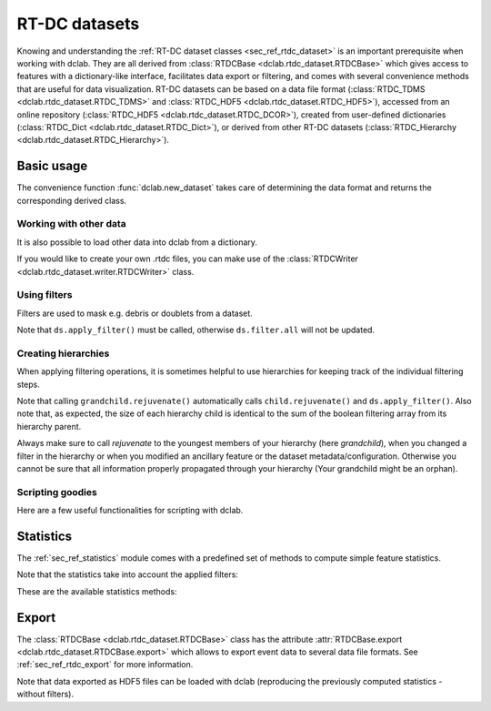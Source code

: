 .. _sec_av_datasets:

==============
RT-DC datasets
==============
Knowing and understanding the :ref:`RT-DC dataset classes <sec_ref_rtdc_dataset>`
is an important prerequisite when working with dclab. They are all
derived from :class:`RTDCBase <dclab.rtdc_dataset.RTDCBase>` which
gives access to features with a dictionary-like interface, facilitates data export
or filtering, and comes with several convenience methods that are useful
for data visualization.
RT-DC datasets can be based on a data file format
(:class:`RTDC_TDMS <dclab.rtdc_dataset.RTDC_TDMS>` and
:class:`RTDC_HDF5 <dclab.rtdc_dataset.RTDC_HDF5>`), accessed
from an online repository (:class:`RTDC_HDF5 <dclab.rtdc_dataset.RTDC_DCOR>`),
created from user-defined
dictionaries (:class:`RTDC_Dict <dclab.rtdc_dataset.RTDC_Dict>`),
or derived from other RT-DC datasets
(:class:`RTDC_Hierarchy <dclab.rtdc_dataset.RTDC_Hierarchy>`).


Basic usage
===========
The convenience function :func:`dclab.new_dataset` takes care of determining
the data format and returns the corresponding derived class.

.. ipython::

    In [1]: import dclab

    In [2]: ds = dclab.new_dataset("data/example.rtdc")

    In [3]: ds.__class__.__name__


Working with other data
-----------------------
It is also possible to load other data into dclab from a dictionary.

.. ipython::

    In [4]: data = dict(deform=np.random.rand(100),
       ...:             area_um=np.random.rand(100))
       ...:

    In [5]: ds_dict = dclab.new_dataset(data)

    In [6]: ds_dict.__class__.__name__

If you would like to create your own .rtdc files, you can
make use of the :class:`RTDCWriter <dclab.rtdc_dataset.writer.RTDCWriter>` class.

.. ipython::

    In [4]: with dclab.RTDCWriter("my-data.rtdc", mode="reset") as hw:
       ...:     hw.store_metadata({"experiment": {"sample": "my sample",
       ...:                                       "run index": 1}})
       ...:     hw.store_feature("deform", np.random.rand(100))
       ...:     hw.store_feature("area_um", np.random.rand(100))

    In [5]: ds_custom = dclab.new_dataset("my-data.rtdc")

    In [6]: print(ds_custom.features)

    In [7]: print(ds_custom.config["experiment"])


Using filters
-------------
Filters are used to mask e.g. debris or doublets from a dataset.

.. ipython::

    # Restrict the deformation to 0.15
    In [6]: ds.config["filtering"]["deform min"] = 0

    In [7]: ds.config["filtering"]["deform max"] = .15

    # Manually excluding events using array indices is also possible:
    # `ds.filter.manual` is a 1D boolean array of size `len(ds)`
    # where `False` values mean that the events are excluded.
    In [8]: ds.filter.manual[[0, 400, 345, 1000]] = False

    In [9]: ds.apply_filter()

    # The boolean array `ds.filter.all` represents the applied filter
    # and can be used for indexing.
    In [9]: ds["deform"][:].mean(), ds["deform"][ds.filter.all].mean()

Note that ``ds.apply_filter()`` must be called, otherwise
``ds.filter.all`` will not be updated.

Creating hierarchies
--------------------
When applying filtering operations, it is sometimes helpful to
use hierarchies for keeping track of the individual filtering steps.

.. ipython::

    In [5]: child = dclab.new_dataset(ds)

    In [6]: child.config["filtering"]["area_um min"] = 0

    In [7]: child.config["filtering"]["area_um max"] = 80

    In [8]: grandchild = dclab.new_dataset(child)

    In [11]: grandchild.rejuvenate()

    In [12]: len(ds), len(child), len(grandchild)

    In [13]: ds.filter.all.sum(), child.filter.all.sum(), grandchild.filter.all.sum()

Note that calling ``grandchild.rejuvenate()`` automatically calls
``child.rejuvenate()`` and ``ds.apply_filter()``. Also note that,
as expected, the size of each hierarchy child is identical to the sum of the
boolean filtering array from its hierarchy parent.

Always make sure to call `rejuvenate` to the youngest members of your
hierarchy (here `grandchild`), when you changed a filter in the hierarchy
or when you modified an ancillary feature or the dataset metadata/configuration.
Otherwise you cannot be sure that all information properly propagated through
your hierarchy (Your grandchild might be an orphan).


Scripting goodies
-----------------
Here are a few useful functionalities for scripting with dclab.

.. ipython::

    # unique identifier of the RTDCBase instance (not reproducible)
    In [14]: ds.identifier

    # reproducible hash of the dataset
    In [15]: ds.hash

    # dataset format
    In [15]: ds.format

    # all available features
    In [16]: ds.features

    # scalar (one number per event) features
    In [16]: ds.features_scalar

    # innate (present in the underlying data file) features
    In [16]: ds.features_innate

    # loaded (innate and computed ancillaries) features
    In [16]: ds.features_loaded

    # test feature availability (success)
    In [17]: "area_um" in ds

    # test feature availability (failure)
    In [18]: "image" in ds

    # accessing a feature and computing its mean
    In [19]: ds["area_um"][:].mean()

    # accessing the measurement configuration
    In [20]: ds.config.keys()

    In [21]: ds.config["experiment"]

    # determine the identifier of the hierarchy parent
    In [22]: child.config["filtering"]["hierarchy parent"]

    

Statistics
==========
The :ref:`sec_ref_statistics` module comes with a predefined set of
methods to compute simple feature statistics. 


.. ipython::

    In [1]: import dclab

    In [2]: ds = dclab.new_dataset("data/example.rtdc")

    In [3]: stats = dclab.statistics.get_statistics(ds,
       ...:                                         features=["deform", "aspect"],
       ...:                                         methods=["Mode", "Mean", "SD"])
       ...:

    In [4]: dict(zip(*stats))


Note that the statistics take into account the applied filters:

.. ipython::

    In [4]: ds.config["filtering"]["deform min"] = 0

    In [5]: ds.config["filtering"]["deform max"] = .1

    In [6]: ds.apply_filter()

    In [7]: stats2 = dclab.statistics.get_statistics(ds,
       ...:                                          features=["deform", "aspect"],
       ...:                                          methods=["Mode", "Mean", "SD"])
       ...:

    In [8]: dict(zip(*stats2))


These are the available statistics methods:

.. ipython::

    In [9]: dclab.statistics.Statistics.available_methods.keys()


Export
======
The :class:`RTDCBase <dclab.rtdc_dataset.RTDCBase>` class has the attribute
:attr:`RTDCBase.export <dclab.rtdc_dataset.RTDCBase.export>`
which allows to export event data to several data file formats. See
:ref:`sec_ref_rtdc_export` for more information.

.. ipython::

    In [9]: ds.export.tsv(path="export_example.tsv",
       ...:               features=["area_um", "deform"],
       ...:               filtered=True,
       ...:               override=True)
       ...:

    In [9]: ds.export.hdf5(path="export_example.rtdc",
       ...:                features=["area_um", "aspect", "deform"],
       ...:                filtered=True,
       ...:                override=True)
       ...:

Note that data exported as HDF5 files can be loaded with dclab
(reproducing the previously computed statistics - without filters).

.. ipython::

    In [11]: ds2 = dclab.new_dataset("export_example.rtdc")

    In [12]: ds2["deform"][:].mean()

